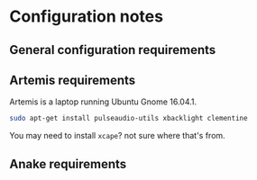 * Configuration notes
** General configuration requirements
** Artemis requirements
Artemis is a laptop running Ubuntu Gnome 16.04.1.
#+BEGIN_SRC sh
sudo apt-get install pulseaudio-utils xbacklight clementine
#+END_SRC

You may need to install =xcape=? not sure where that's from.
** Anake requirements
